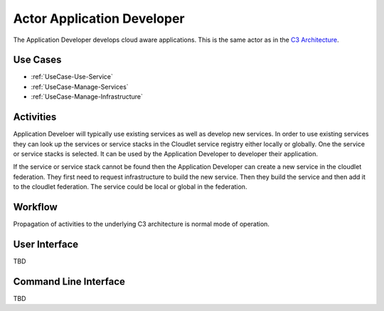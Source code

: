 .. _Application-Developer:

Actor Application Developer
===========================
The Application Developer develops cloud aware applications. This is the same actor
as in the `C3 Architecture <http://c3.readthedocs.io/en/latest/Actors/ApplicationDeveloper/Actor-ApplicationDeveloper.html>`_.

Use Cases
---------

* :ref:`UseCase-Use-Service`
* :ref:`UseCase-Manage-Services`
* :ref:`UseCase-Manage-Infrastructure`

.. image:: UseCases.png

Activities
----------

Application Develoer will typically use existing services as well as develop new services.
In order to use existing services they can look up the services or service stacks in the Cloudlet
service registry either locally or globally. One the service or service stacks is selected. It
can be used by the Application Developer to developer their application.

If the service or service stack cannot be found then the Application Developer can create a new service in the
cloudlet federation. They first need to request infrastructure to build the new service.
Then they build the service and then add it to the cloudlet federation. The service could be
local or global in the federation.

.. image:: Activity.png

Workflow
--------

Propagation of activities to the underlying C3 architecture is normal mode of operation.

.. image:: Workflow.png

User Interface
--------------

TBD

Command Line Interface
----------------------

TBD

